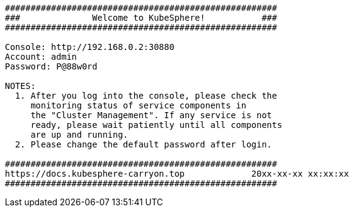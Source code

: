 // :ks_include_id: b256b5b116ef4733a2be8513e5b03fd6


// Bash
[,bash]
----

#####################################################
###              Welcome to KubeSphere!           ###
#####################################################

Console: http://192.168.0.2:30880
Account: admin
Password: P@88w0rd

NOTES:
  1. After you log into the console, please check the
     monitoring status of service components in
     the "Cluster Management". If any service is not
     ready, please wait patiently until all components
     are up and running.
  2. Please change the default password after login.

#####################################################
https://docs.kubesphere-carryon.top             20xx-xx-xx xx:xx:xx
#####################################################

----
